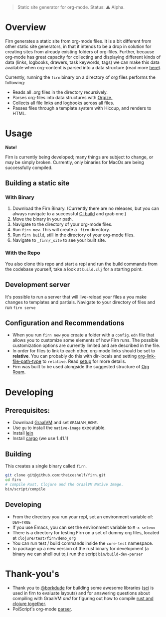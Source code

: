 #+BEGIN_QUOTE
Static site generator for org-mode.
Status: ⚠️ Alpha.
#+END_QUOTE

* Overview

Firn generates a static site from org-mode files. It is a bit different from other static site generators, in that it intends to be a drop in solution for creating sites from already existing folders of org-files. Further, because org-mode has great  capacity for collecting and displaying different kinds of data (links, logbooks, drawers, task keywords, tags) we can make this data available when org-content is parsed into a data structure (read more [[file:docs/org-tree.org][here]]).

Currently, running the =firn= binary on a directory of org files performs the following:

- Reads all .org files in the directory recursively.
- Parses org-files into data structures with [[https://github.com/PoiScript/orgize][Orgize.]]
- Collects all file links and logbooks across all files.
- Passes files through a template system with Hiccup, and renders to HTML.

* Usage

*Note!*

Firn is currently being developed; many things are subject to change, or may be simply broken. Currently, only binaries for MacOs  are being successfully compiled.

** Building a static site
*** With Binary

1. Download the Firn Binary. (Currently there are no releases, but you can always navigate to a successful [[https://github.com/theiceshelf/firn/actions/runs/100693222][CI build]] and grab one.)
2. Move the binary in your path.
3. Navigate to the directory of your org-mode files.
4. Run =firn new=. This will create a =_firn= directory.
5. Run =firn build=, still in the directory of your org-mode files.
6. Navigate to =_firn/_site= to see your built site.

*** With the Repo

You also clone this repo and start a repl and run the build commands from the codebase yourself, take a look at =build.clj= for a starting point.

** Development server
It's possible to run a server that will live-reload your files a you make changes to templates and partials. Navigate to your directory of files and run =firn serve=

** Configuration and Recommendations

- When you run =firn new= you create a folder with a =config.edn= file that allows
  you to customize some elements of how Firn runs. The possible customization
  options are currently limited and are described in the file.
- In order for files to link to each other, org-mode links should be set to
  *relative*. You can probably do this with dir-locals and setting
  [[https://emacs.stackexchange.com/questions/32601/how-can-i-get-with-org-store-link-relative-path-instead-of-absolute][org-link-file-path-type]] to =relative=. Read [[file:docs/setup.org][setup]] for more details.
- Firn was built to be used alongside the suggested structure of [[https://github.com/org-roam/org-roam][Org Roam]].

* Developing
** Prerequisites:
- Download [[https://www.graalvm.org/downloads/][GraalVM]] and set =GRAALVM_HOME=.
- Use =gu= to install the =native-image= executable.
- Install [[https://github.com/technomancy/leiningen][lein]]
- Install [[https://doc.rust-lang.org/cargo/getting-started/installation.html][cargo]] (we use 1.41.1)

** Building

This creates a single binary called =firn=.

#+BEGIN_SRC sh
git clone git@github.com:theiceshelf/firn.git
cd firn
# compile Rust, Clojure and the GraalVM Native Image.
bin/script/compile
#+END_SRC
** Developing
- From the directory you run your repl, set an environment variable of: =DEV=TRUE=
- If you use Emacs, you can set the environment variable to =M-x setenv=
- There is a directory for testing Firn on a set of dummy org files, located at
  =clojure/test/firn/demo_org=
- You can run test / build commands inside the =core-test= namespace.
- to package up a new version of the rust binary for development (a binary we
  can shell out to,) run the script =bin/build-dev-parser=
* Thank-you's

- Thank you to [[https://github.com/borkdude][@borkdude]] for building some awesome libraries ([[https://github.com/borkdude/sci][sci]] is used in
  firn to evaluate layouts) and for answering questions about compiling with
  GraalVM /and/ for figuring out how to compile [[https://github.com/borkdude/clojure-rust-graalvm][rust and clojure together]].
- PoiScript's org-mode [[https://github.com/PoiScript/orgize][parser]].
